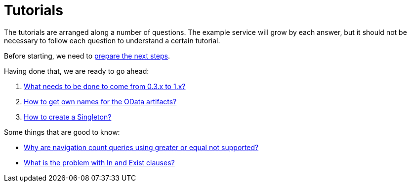 = Tutorials

The tutorials are arranged along a number of questions. The example service will grow by each answer, but it should not be necessary to follow each question to understand a certain tutorial.

Before starting, we need to xref:Preparation.adoc[prepare the next steps].

Having done that, we are ready to go ahead:

. xref:HowToUpgradeTo1.adoc[What needs to be done to come from 0.3.x to 1.x?]
. xref:NameBuilding.adoc[How to get own names for the OData artifacts?]
. xref:HowToMakeASingleton.adoc[How to create a Singleton?]

Some things that are good to know:

* xref:WhyGeZeroNotSupported.adoc[Why are navigation count queries using greater or equal not supported?]
* xref:WhatIsTheProblemWithInAndExist.adoc[What is the problem with In and Exist clauses?]
